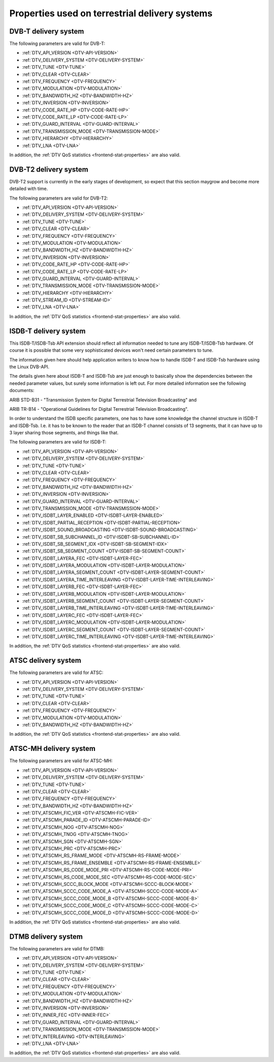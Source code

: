 
.. _frontend-property-terrestrial-systems:

===============================================
Properties used on terrestrial delivery systems
===============================================


.. _dvbt-params:

DVB-T delivery system
=====================

The following parameters are valid for DVB-T:

-  :ref:`DTV_API_VERSION <DTV-API-VERSION>`

-  :ref:`DTV_DELIVERY_SYSTEM <DTV-DELIVERY-SYSTEM>`

-  :ref:`DTV_TUNE <DTV-TUNE>`

-  :ref:`DTV_CLEAR <DTV-CLEAR>`

-  :ref:`DTV_FREQUENCY <DTV-FREQUENCY>`

-  :ref:`DTV_MODULATION <DTV-MODULATION>`

-  :ref:`DTV_BANDWIDTH_HZ <DTV-BANDWIDTH-HZ>`

-  :ref:`DTV_INVERSION <DTV-INVERSION>`

-  :ref:`DTV_CODE_RATE_HP <DTV-CODE-RATE-HP>`

-  :ref:`DTV_CODE_RATE_LP <DTV-CODE-RATE-LP>`

-  :ref:`DTV_GUARD_INTERVAL <DTV-GUARD-INTERVAL>`

-  :ref:`DTV_TRANSMISSION_MODE <DTV-TRANSMISSION-MODE>`

-  :ref:`DTV_HIERARCHY <DTV-HIERARCHY>`

-  :ref:`DTV_LNA <DTV-LNA>`

In addition, the :ref:`DTV QoS statistics <frontend-stat-properties>` are also valid.


.. _dvbt2-params:

DVB-T2 delivery system
======================

DVB-T2 support is currently in the early stages of development, so expect that this section maygrow and become more detailed with time.

The following parameters are valid for DVB-T2:

-  :ref:`DTV_API_VERSION <DTV-API-VERSION>`

-  :ref:`DTV_DELIVERY_SYSTEM <DTV-DELIVERY-SYSTEM>`

-  :ref:`DTV_TUNE <DTV-TUNE>`

-  :ref:`DTV_CLEAR <DTV-CLEAR>`

-  :ref:`DTV_FREQUENCY <DTV-FREQUENCY>`

-  :ref:`DTV_MODULATION <DTV-MODULATION>`

-  :ref:`DTV_BANDWIDTH_HZ <DTV-BANDWIDTH-HZ>`

-  :ref:`DTV_INVERSION <DTV-INVERSION>`

-  :ref:`DTV_CODE_RATE_HP <DTV-CODE-RATE-HP>`

-  :ref:`DTV_CODE_RATE_LP <DTV-CODE-RATE-LP>`

-  :ref:`DTV_GUARD_INTERVAL <DTV-GUARD-INTERVAL>`

-  :ref:`DTV_TRANSMISSION_MODE <DTV-TRANSMISSION-MODE>`

-  :ref:`DTV_HIERARCHY <DTV-HIERARCHY>`

-  :ref:`DTV_STREAM_ID <DTV-STREAM-ID>`

-  :ref:`DTV_LNA <DTV-LNA>`

In addition, the :ref:`DTV QoS statistics <frontend-stat-properties>` are also valid.


.. _isdbt:

ISDB-T delivery system
======================

This ISDB-T/ISDB-Tsb API extension should reflect all information needed to tune any ISDB-T/ISDB-Tsb hardware. Of course it is possible that some very sophisticated devices won't
need certain parameters to tune.

The information given here should help application writers to know how to handle ISDB-T and ISDB-Tsb hardware using the Linux DVB-API.

The details given here about ISDB-T and ISDB-Tsb are just enough to basically show the dependencies between the needed parameter values, but surely some information is left out.
For more detailed information see the following documents:

ARIB STD-B31 - "Transmission System for Digital Terrestrial Television Broadcasting" and

ARIB TR-B14 - "Operational Guidelines for Digital Terrestrial Television Broadcasting".

In order to understand the ISDB specific parameters, one has to have some knowledge the channel structure in ISDB-T and ISDB-Tsb. I.e. it has to be known to the reader that an
ISDB-T channel consists of 13 segments, that it can have up to 3 layer sharing those segments, and things like that.

The following parameters are valid for ISDB-T:

-  :ref:`DTV_API_VERSION <DTV-API-VERSION>`

-  :ref:`DTV_DELIVERY_SYSTEM <DTV-DELIVERY-SYSTEM>`

-  :ref:`DTV_TUNE <DTV-TUNE>`

-  :ref:`DTV_CLEAR <DTV-CLEAR>`

-  :ref:`DTV_FREQUENCY <DTV-FREQUENCY>`

-  :ref:`DTV_BANDWIDTH_HZ <DTV-BANDWIDTH-HZ>`

-  :ref:`DTV_INVERSION <DTV-INVERSION>`

-  :ref:`DTV_GUARD_INTERVAL <DTV-GUARD-INTERVAL>`

-  :ref:`DTV_TRANSMISSION_MODE <DTV-TRANSMISSION-MODE>`

-  :ref:`DTV_ISDBT_LAYER_ENABLED <DTV-ISDBT-LAYER-ENABLED>`

-  :ref:`DTV_ISDBT_PARTIAL_RECEPTION <DTV-ISDBT-PARTIAL-RECEPTION>`

-  :ref:`DTV_ISDBT_SOUND_BROADCASTING <DTV-ISDBT-SOUND-BROADCASTING>`

-  :ref:`DTV_ISDBT_SB_SUBCHANNEL_ID <DTV-ISDBT-SB-SUBCHANNEL-ID>`

-  :ref:`DTV_ISDBT_SB_SEGMENT_IDX <DTV-ISDBT-SB-SEGMENT-IDX>`

-  :ref:`DTV_ISDBT_SB_SEGMENT_COUNT <DTV-ISDBT-SB-SEGMENT-COUNT>`

-  :ref:`DTV_ISDBT_LAYERA_FEC <DTV-ISDBT-LAYER-FEC>`

-  :ref:`DTV_ISDBT_LAYERA_MODULATION <DTV-ISDBT-LAYER-MODULATION>`

-  :ref:`DTV_ISDBT_LAYERA_SEGMENT_COUNT <DTV-ISDBT-LAYER-SEGMENT-COUNT>`

-  :ref:`DTV_ISDBT_LAYERA_TIME_INTERLEAVING <DTV-ISDBT-LAYER-TIME-INTERLEAVING>`

-  :ref:`DTV_ISDBT_LAYERB_FEC <DTV-ISDBT-LAYER-FEC>`

-  :ref:`DTV_ISDBT_LAYERB_MODULATION <DTV-ISDBT-LAYER-MODULATION>`

-  :ref:`DTV_ISDBT_LAYERB_SEGMENT_COUNT <DTV-ISDBT-LAYER-SEGMENT-COUNT>`

-  :ref:`DTV_ISDBT_LAYERB_TIME_INTERLEAVING <DTV-ISDBT-LAYER-TIME-INTERLEAVING>`

-  :ref:`DTV_ISDBT_LAYERC_FEC <DTV-ISDBT-LAYER-FEC>`

-  :ref:`DTV_ISDBT_LAYERC_MODULATION <DTV-ISDBT-LAYER-MODULATION>`

-  :ref:`DTV_ISDBT_LAYERC_SEGMENT_COUNT <DTV-ISDBT-LAYER-SEGMENT-COUNT>`

-  :ref:`DTV_ISDBT_LAYERC_TIME_INTERLEAVING <DTV-ISDBT-LAYER-TIME-INTERLEAVING>`

In addition, the :ref:`DTV QoS statistics <frontend-stat-properties>` are also valid.


.. _atsc-params:

ATSC delivery system
====================

The following parameters are valid for ATSC:

-  :ref:`DTV_API_VERSION <DTV-API-VERSION>`

-  :ref:`DTV_DELIVERY_SYSTEM <DTV-DELIVERY-SYSTEM>`

-  :ref:`DTV_TUNE <DTV-TUNE>`

-  :ref:`DTV_CLEAR <DTV-CLEAR>`

-  :ref:`DTV_FREQUENCY <DTV-FREQUENCY>`

-  :ref:`DTV_MODULATION <DTV-MODULATION>`

-  :ref:`DTV_BANDWIDTH_HZ <DTV-BANDWIDTH-HZ>`

In addition, the :ref:`DTV QoS statistics <frontend-stat-properties>` are also valid.


.. _atscmh-params:

ATSC-MH delivery system
=======================

The following parameters are valid for ATSC-MH:

-  :ref:`DTV_API_VERSION <DTV-API-VERSION>`

-  :ref:`DTV_DELIVERY_SYSTEM <DTV-DELIVERY-SYSTEM>`

-  :ref:`DTV_TUNE <DTV-TUNE>`

-  :ref:`DTV_CLEAR <DTV-CLEAR>`

-  :ref:`DTV_FREQUENCY <DTV-FREQUENCY>`

-  :ref:`DTV_BANDWIDTH_HZ <DTV-BANDWIDTH-HZ>`

-  :ref:`DTV_ATSCMH_FIC_VER <DTV-ATSCMH-FIC-VER>`

-  :ref:`DTV_ATSCMH_PARADE_ID <DTV-ATSCMH-PARADE-ID>`

-  :ref:`DTV_ATSCMH_NOG <DTV-ATSCMH-NOG>`

-  :ref:`DTV_ATSCMH_TNOG <DTV-ATSCMH-TNOG>`

-  :ref:`DTV_ATSCMH_SGN <DTV-ATSCMH-SGN>`

-  :ref:`DTV_ATSCMH_PRC <DTV-ATSCMH-PRC>`

-  :ref:`DTV_ATSCMH_RS_FRAME_MODE <DTV-ATSCMH-RS-FRAME-MODE>`

-  :ref:`DTV_ATSCMH_RS_FRAME_ENSEMBLE <DTV-ATSCMH-RS-FRAME-ENSEMBLE>`

-  :ref:`DTV_ATSCMH_RS_CODE_MODE_PRI <DTV-ATSCMH-RS-CODE-MODE-PRI>`

-  :ref:`DTV_ATSCMH_RS_CODE_MODE_SEC <DTV-ATSCMH-RS-CODE-MODE-SEC>`

-  :ref:`DTV_ATSCMH_SCCC_BLOCK_MODE <DTV-ATSCMH-SCCC-BLOCK-MODE>`

-  :ref:`DTV_ATSCMH_SCCC_CODE_MODE_A <DTV-ATSCMH-SCCC-CODE-MODE-A>`

-  :ref:`DTV_ATSCMH_SCCC_CODE_MODE_B <DTV-ATSCMH-SCCC-CODE-MODE-B>`

-  :ref:`DTV_ATSCMH_SCCC_CODE_MODE_C <DTV-ATSCMH-SCCC-CODE-MODE-C>`

-  :ref:`DTV_ATSCMH_SCCC_CODE_MODE_D <DTV-ATSCMH-SCCC-CODE-MODE-D>`

In addition, the :ref:`DTV QoS statistics <frontend-stat-properties>` are also valid.


.. _dtmb-params:

DTMB delivery system
====================

The following parameters are valid for DTMB:

-  :ref:`DTV_API_VERSION <DTV-API-VERSION>`

-  :ref:`DTV_DELIVERY_SYSTEM <DTV-DELIVERY-SYSTEM>`

-  :ref:`DTV_TUNE <DTV-TUNE>`

-  :ref:`DTV_CLEAR <DTV-CLEAR>`

-  :ref:`DTV_FREQUENCY <DTV-FREQUENCY>`

-  :ref:`DTV_MODULATION <DTV-MODULATION>`

-  :ref:`DTV_BANDWIDTH_HZ <DTV-BANDWIDTH-HZ>`

-  :ref:`DTV_INVERSION <DTV-INVERSION>`

-  :ref:`DTV_INNER_FEC <DTV-INNER-FEC>`

-  :ref:`DTV_GUARD_INTERVAL <DTV-GUARD-INTERVAL>`

-  :ref:`DTV_TRANSMISSION_MODE <DTV-TRANSMISSION-MODE>`

-  :ref:`DTV_INTERLEAVING <DTV-INTERLEAVING>`

-  :ref:`DTV_LNA <DTV-LNA>`

In addition, the :ref:`DTV QoS statistics <frontend-stat-properties>` are also valid.
